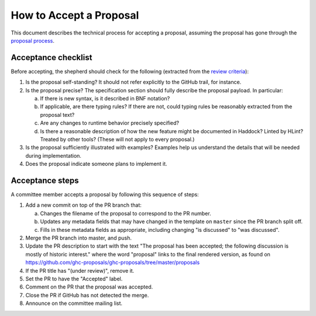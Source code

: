 How to Accept a Proposal
========================

This document describes the technical process for accepting a proposal,
assuming the proposal has gone through the `proposal process <https://github.com/ghc-proposals/ghc-proposals/#committee-process>`_.

Acceptance checklist
--------------------

Before accepting, the shepherd should check for the following
(extracted from the `review criteria <https://github.com/ghc-proposals/ghc-proposals/#review-criteria>`_):

1. Is the proposal self-standing? It should not refer explicitly to the GitHub
   trail, for instance.

2. Is the proposal precise? The specification section should fully describe
   the proposal payload. In particular:

   a. If there is new syntax, is it described in BNF notation?

   b. If applicable, are there typing rules? If there are not, could
      typing rules be reasonably extracted from the proposal text?

   c. Are any changes to runtime behavior precisely specified?

   d. Is there a reasonable description of how the new feature might
      be documented in Haddock? Linted by HLint? Treated by other tools?
      (These will not apply to every proposal.)

3. Is the proposal sufficiently illustrated with examples? Examples help
   us understand the details that will be needed during implementation.

4. Does the proposal indicate someone plans to implement it.

Acceptance steps
----------------

A committee member accepts a proposal by following this sequence of
steps:

1. Add a new commit on top of the PR branch that:

   a. Changes the filename of the proposal to correspond to the PR number.

   b. Updates any metadata fields that may have changed in the template on ``master`` since
      the PR branch split off.

   c. Fills in these metadata fields as appropriate, including changing "is discussed"
      to "was discussed".

2. Merge the PR branch into master, and push.

3. Update the PR description to start
   with the text "The proposal has been accepted; the following discussion is mostly of historic interest."
   where the word "proposal" links to the final rendered version, as found on https://github.com/ghc-proposals/ghc-proposals/tree/master/proposals

4. If the PR title has "(under review)", remove it.

5. Set the PR to have the "Accepted" label.

6. Comment on the PR that the proposal was accepted.

7. Close the PR if GitHub has not detected the merge.

8. Announce on the committee mailing list.

